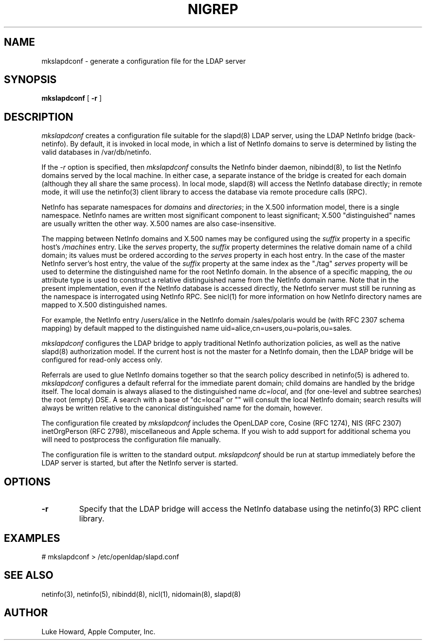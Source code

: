 .TH NIGREP 1 "March 21, 2001" "Apple Computer, Inc."
.SH "NAME"
mkslapdconf \- generate a configuration file for the LDAP server
.SH "SYNOPSIS"
.B mkslapdconf
[ \fB-r\fR ]
.SH "DESCRIPTION"
.I mkslapdconf
creates a configuration file suitable for the slapd(8) LDAP server,
using the LDAP NetInfo bridge (back-netinfo). By default, it is
invoked in local mode, in which a list of NetInfo domains to
serve is determined by listing the valid databases in /var/db/netinfo.
.sp
If the
.I \-r
option is specified, then
.I
mkslapdconf
consults the NetInfo binder daemon, nibindd(8), to list the NetInfo
domains served by the local machine. In either case, a separate
instance of the bridge is created for each domain (although
they all share the same process).
In local mode, slapd(8) will access the NetInfo database directly;
in remote mode, it will use the netinfo(3) client library to
access the database via remote procedure calls (RPC).
.sp
NetInfo has separate namespaces for \fIdomains\fR and \fIdirectories\fR;
in the X.500 information model, there is a single namespace.
NetInfo names are written most significant component to least
significant; X.500 "distinguished" names are usually written
the other way. X.500 names are also case-insensitive.
.sp
The mapping between NetInfo domains and X.500 names may be
configured using the \fIsuffix\fR property in a specific host's
\fI/machines\fR entry. Like the \fIserves\fR property, the
\fIsuffix\fR property determines the relative domain name of
a child domain; its values must be ordered according to the
\fIserves\fR property in each host entry. In the case
of the master NetInfo server's host entry, the value of the \fIsuffix\fR
property at the same index as the "./tag" \fIserves\fR property
will be used to determine the distinguished name for the
root NetInfo domain.
In the absence of a specific mapping, the \fIou\fR attribute
type is used to construct a relative distinguished name from
the NetInfo domain name. Note that in the present implementation,
even if the NetInfo database is accessed directly, the NetInfo
server must still be running as the namespace is interrogated
using NetInfo RPC.
See nicl(1) for more information on how NetInfo
directory names are mapped to X.500 distinguished names.
.sp
For example, the NetInfo entry /users/alice in
the NetInfo domain /sales/polaris would be (with RFC
2307 schema mapping) by default
mapped to the distinguished name uid=alice,cn=users,ou=polaris,ou=sales.
.sp
.I
mkslapdconf
configures the LDAP bridge to apply traditional NetInfo
authorization policies, as well as the native slapd(8) authorization
model. If the current host is not the master for a NetInfo
domain, then the LDAP bridge will be configured for read-only
access only.
.sp
Referrals are used to glue NetInfo domains together so
that the search policy described in netinfo(5) is adhered
to.
.I
mkslapdconf
configures a default referral for the immediate parent
domain; child domains are handled by the bridge itself. The
local domain is always aliased to the distinguished name
\fIdc=local\fR, and (for one-level and subtree searches)
the root (empty) DSE. A search with a base of "dc=local" or ""
will consult the local NetInfo domain; search results
will always be written relative to the canonical distinguished
name for the domain, however.
.sp
The configuration file created by
.I
mkslapdconf
includes the OpenLDAP core, Cosine (RFC 1274), NIS (RFC 2307)
inetOrgPerson (RFC 2798), miscellaneous and Apple schema.
If you wish to add support for additional schema you will
need to postprocess the configuration file manually.
.sp
The configuration file is written to the standard output.
.I
mkslapdconf
should be run at startup immediately before the LDAP server
is started, but after the NetInfo server is started.
.SH "OPTIONS"
.TP
.B "-r"
Specify that the LDAP bridge will access the NetInfo
database using the netinfo(3) RPC client library.
.SH "EXAMPLES"
# mkslapdconf > /etc/openldap/slapd.conf

.SH "SEE ALSO"
netinfo(3), netinfo(5), nibindd(8), nicl(1), nidomain(8), slapd(8)

.SH "AUTHOR"
Luke Howard, Apple Computer, Inc.
.PP

